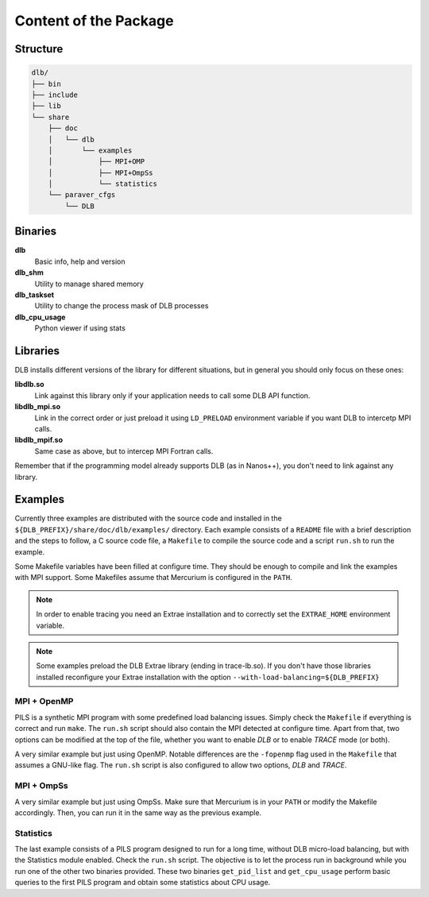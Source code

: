 **********************
Content of the Package
**********************

Structure
=========

.. code-block:: shell

    dlb/
    ├── bin
    ├── include
    ├── lib
    └── share
        ├── doc
        │   └── dlb
        │       └── examples
        │           ├── MPI+OMP
        │           ├── MPI+OmpSs
        │           └── statistics
        └── paraver_cfgs
            └── DLB


Binaries
========

**dlb**
    Basic info, help and version

**dlb_shm**
    Utility to manage shared memory

**dlb_taskset**
    Utility to change the process mask of DLB processes

**dlb_cpu_usage**
    Python viewer if using stats

Libraries
=========

DLB installs different versions of the library for different situations, but in general you
should only focus on these ones:

**libdlb.so**
    Link against this library only if your application needs to call some DLB API function.

**libdlb_mpi.so**
    Link in the correct order or just preload it using ``LD_PRELOAD`` environment variable
    if you want DLB to intercetp MPI calls.

**libdlb_mpif.so**
    Same case as above, but to intercep MPI Fortran calls.

Remember that if the programming model already supports DLB (as in Nanos++), you don't need
to link against any library.

Examples
========

Currently three examples are distributed with the source code and installed in the
``${DLB_PREFIX}/share/doc/dlb/examples/`` directory. Each example consists of a ``README``
file with a brief description and the steps to follow, a C source code file, a ``Makefile``
to compile the source code and a script ``run.sh`` to run the example.

Some Makefile variables have been filled at configure time. They should be enough to compile
and link the examples with MPI support. Some Makefiles assume that Mercurium is configured
in the ``PATH``.

.. note::
    In order to enable tracing you need an Extrae installation and to correctly set the
    ``EXTRAE_HOME`` environment variable.

.. note::
    Some examples preload the DLB Extrae library (ending in trace-lb.so). If you
    don't have those libraries installed reconfigure your Extrae installation with the
    option ``--with-load-balancing=${DLB_PREFIX}``

MPI + OpenMP
------------
PILS is a synthetic MPI program with some predefined load balancing issues. Simply check
the ``Makefile`` if everything is correct and run ``make``. The ``run.sh`` script should
also contain the MPI detected at configure time. Apart from that, two options can be modified
at the top of the file, whether you want to enable *DLB* or to enable *TRACE* mode (or both).

A very similar example but just using OpenMP. Notable differences are the ``-fopenmp`` flag
used in the ``Makefile`` that assumes a GNU-like flag. The ``run.sh`` script is also
configured to allow two options, *DLB* and *TRACE*.

MPI + OmpSs
-----------
A very similar example but just using OmpSs. Make sure that Mercurium is in your ``PATH``
or modify the Makefile accordingly. Then, you can run it in the same way as the previous
example.

Statistics
----------
The last example consists of a PILS program designed to run for a long time, without DLB
micro-load balancing, but with the Statistics module enabled. Check the ``run.sh`` script.
The objective is to let the process run in background while you run one of the other two
binaries provided. These two binaries ``get_pid_list`` and ``get_cpu_usage`` perform basic
queries to the first PILS program and obtain some statistics about CPU usage.
